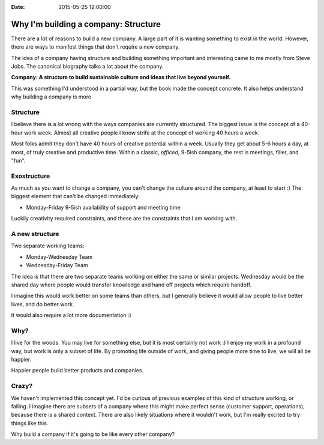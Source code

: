 :Date: 2015-05-25 12:00:00

Why I'm building a company: Structure
=====================================

There are a lot of reasons to build a new company.
A large part of it is wanting something to exist in the world.
However,
there are ways to manifest things that don't require a new company.

The idea of a company having structure and building something important and interesting came to me mostly from Steve Jobs.
The canonical biography talks a lot about the company.

**Company: A structure to build sustainable culture and ideas that live beyond yourself.**

This was something I'd understood in a partial way,
but the book made the concept concrete.
It also helps understand why building a company is more

Structure
---------

I believe there is a lot wrong with the ways companies are currently structured.
The biggest issue is the concept of a 40-hour work week.
Almost all creative people I know strife at the concept of working 40 hours a week.

Most folks admit they don't have 40 hours of creative potential within a week.
Usually they get about 5-6 hours a day,
at most,
of truly creative and productive time.
Within a classic, *officed*, 9-5ish company,
the rest is meetings, filler, and "fun".

Exostructure
------------

As much as you want to change a company,
you can't change the culture around the company,
at least to start :)
The biggest element that can't be changed immediately:

* Monday-Friday 9-5ish availability of support and meeting time

Luckily creativity required constraints,
and these are the constraints that I am working with.

A new structure
---------------

Two separate working teams:

* Monday-Wednesday Team
* Wednesday-Friday Team

The idea is that there are two separate teams working on either the same or similar projects.
Wednesday would be the shared day where people would transfer knowledge and hand off projects which require handoff.

I imagine this would work better on some teams than others,
but I generally believe it would allow people to live better lives,
and do better work.

It would also require a lot more documentation :)

Why?
----

I live for the woods.
You may live for something else,
but it is most certainly not work :)
I enjoy my work in a profound way,
but work is only a subset of life.
By promoting life outside of work,
and giving people more time to live,
we will all be happier.

Happier people build better products and companies.

Crazy?
------

We haven't implemented this concept yet.
I'd be curious of previous examples of this kind of structure working,
or failing.
I imagine there are subsets of a company where this might make perfect sense (customer support, operations),
because there is a shared context.
There are also likely situations where it wouldn't work,
but I'm really excited to try things like this.

Why build a company if it's going to be like every other company?
